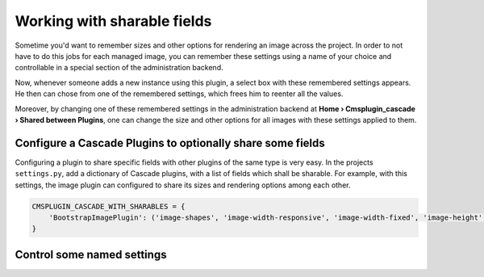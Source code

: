 ============================
Working with sharable fields
============================

Sometime you'd want to remember sizes and other options for rendering an image across the project.
In order to not have to do this jobs for each managed image, you can remember these settings using a
name of your choice and controllable in a special section of the administration backend.

Now, whenever someone adds a new instance using this plugin, a select box with these remembered
settings appears. He then can chose from one of the remembered settings, which frees him to
reenter all the values.

Moreover, by changing one of these remembered settings in the administration backend at
**Home › Cmsplugin_cascade › Shared between Plugins**, one can change the size and other options for
all images with these settings applied to them.


Configure a Cascade Plugins to optionally share some fields
===========================================================

Configuring a plugin to share specific fields with other plugins of the same type is very easy.
In the projects ``settings.py``, add a dictionary of Cascade plugins, with a list of fields which
shall be sharable. For example, with this settings, the image plugin can configured to share its
sizes and rendering options among each other.

.. code-block:: python

	CMSPLUGIN_CASCADE_WITH_SHARABLES = {
	    'BootstrapImagePlugin': ('image-shapes', 'image-width-responsive', 'image-width-fixed', 'image-height', 'resize-options',),
	}


Control some named settings
===========================
